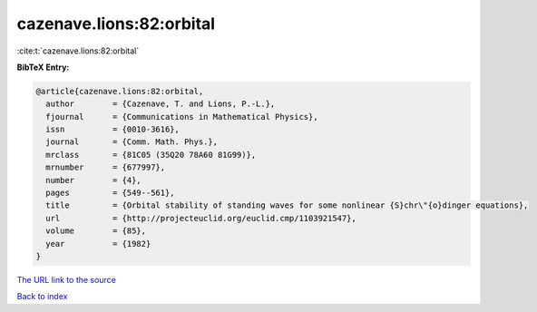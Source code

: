 cazenave.lions:82:orbital
=========================

:cite:t:`cazenave.lions:82:orbital`

**BibTeX Entry:**

.. code-block:: bibtex

   @article{cazenave.lions:82:orbital,
     author        = {Cazenave, T. and Lions, P.-L.},
     fjournal      = {Communications in Mathematical Physics},
     issn          = {0010-3616},
     journal       = {Comm. Math. Phys.},
     mrclass       = {81C05 (35Q20 78A60 81G99)},
     mrnumber      = {677997},
     number        = {4},
     pages         = {549--561},
     title         = {Orbital stability of standing waves for some nonlinear {S}chr\"{o}dinger equations},
     url           = {http://projecteuclid.org/euclid.cmp/1103921547},
     volume        = {85},
     year          = {1982}
   }

`The URL link to the source <http://projecteuclid.org/euclid.cmp/1103921547>`__


`Back to index <../By-Cite-Keys.html>`__
